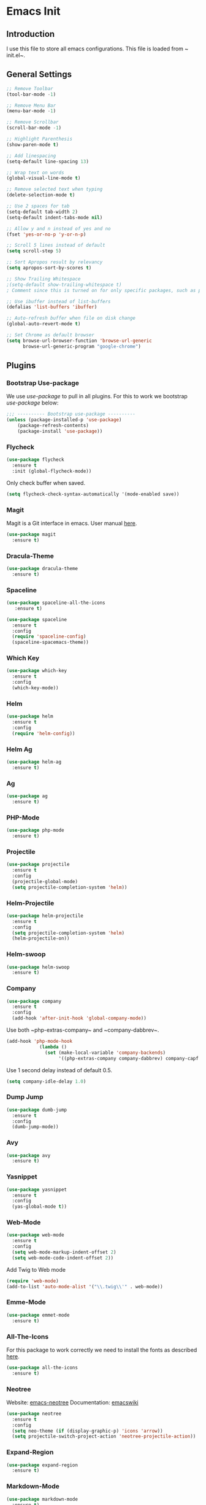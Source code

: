 * Emacs Init

** Introduction
I use this file to store all emacs configurations. This file is loaded from ~​init.el~.

** General Settings
#+BEGIN_SRC emacs-lisp
;; Remove Toolbar
(tool-bar-mode -1)

;; Remove Menu Bar
(menu-bar-mode -1)

;; Remove Scrollbar
(scroll-bar-mode -1)

;; Highlight Parenthesis
(show-paren-mode t)

;; Add linespacing
(setq-default line-spacing 13)

;; Wrap text on words
(global-visual-line-mode t)

;; Remove selected text when typing
(delete-selection-mode t)

;; Use 2 spaces for tab
(setq-default tab-width 2)
(setq-default indent-tabs-mode nil)

;; Allow y and n instead of yes and no
(fset 'yes-or-no-p 'y-or-n-p)

;; Scroll 5 lines instead of default
(setq scroll-step 5)

;; Sort Apropos result by relevancy
(setq apropos-sort-by-scores t)

;; Show Trailing Whitespace
;(setq-default show-trailing-whitespace t)
; Comment since this is turned on for only specific packages, such as php-mode.

;; Use ibuffer instead of list-buffers
(defalias 'list-buffers 'ibuffer)

;; Auto-refresh buffer when file on disk change
(global-auto-revert-mode t)

;; Set Chrome as default browser
(setq browse-url-browser-function 'browse-url-generic
      browse-url-generic-program "google-chrome")
#+END_SRC

** Plugins
*** Bootstrap Use-package
We use /use-package/ to pull in all plugins.
For this to work we bootstrap /use-package/ below:

#+BEGIN_SRC emacs-lisp
;;; ---------- Bootstrap use-package ----------
(unless (package-installed-p 'use-package)
	(package-refresh-contents)
	(package-install 'use-package))
#+END_SRC

*** Flycheck

#+BEGIN_SRC emacs-lisp
(use-package flycheck
  :ensure t
  :init (global-flycheck-mode))
#+END_SRC

Only check buffer when saved.
#+BEGIN_SRC emacs-lisp
(setq flycheck-check-syntax-automatically '(mode-enabled save))

#+END_SRC
*** Magit
Magit is a Git interface in emacs.
User manual [[https://magit.vc/manual/magit.html#Top][here]].
#+BEGIN_SRC emacs-lisp
(use-package magit
  :ensure t)
#+END_SRC

*** Dracula-Theme
#+BEGIN_SRC emacs-lisp
(use-package dracula-theme
  :ensure t)
#+END_SRC

*** Spaceline

#+BEGIN_SRC emacs-lisp
(use-package spaceline-all-the-icons
   :ensure t)
#+END_SRC

#+BEGIN_SRC emacs-lisp
(use-package spaceline
  :ensure t
  :config 
  (require 'spaceline-config)
  (spaceline-spacemacs-theme))
#+END_SRC

*** Which Key
#+BEGIN_SRC emacs-lisp
(use-package which-key
  :ensure t
  :config
  (which-key-mode))
#+END_SRC

*** Helm
#+BEGIN_SRC emacs-lisp
(use-package helm
  :ensure t
  :config
  (require 'helm-config))
#+END_SRC

*** Helm Ag
#+BEGIN_SRC emacs-lisp
(use-package helm-ag
  :ensure t)
#+END_SRC

*** Ag
#+BEGIN_SRC emacs-lisp
(use-package ag
  :ensure t)
#+END_SRC

*** PHP-Mode
#+BEGIN_SRC emacs-lisp
(use-package php-mode
  :ensure t)
#+END_SRC

*** Projectile
#+BEGIN_SRC emacs-lisp
(use-package projectile
  :ensure t
  :config
  (projectile-global-mode)
  (setq projectile-completion-system 'helm))
#+END_SRC

*** Helm-Projectile
#+BEGIN_SRC emacs-lisp
(use-package helm-projectile
  :ensure t
  :config
  (setq projectile-completion-system 'helm)
  (helm-projectile-on))
#+END_SRC

*** Helm-swoop
#+BEGIN_SRC emacs-lisp
(use-package helm-swoop
  :ensure t)
#+END_SRC

*** Company
#+BEGIN_SRC emacs-lisp
(use-package company
  :ensure t
  :config
  (add-hook 'after-init-hook 'global-company-mode))
#+END_SRC

Use both ~​php-extras-company~ and ~​company-dabbrev~.
#+BEGIN_SRC emacs-lisp
(add-hook 'php-mode-hook
            (lambda ()
              (set (make-local-variable 'company-backends)
                   '((php-extras-company company-dabbrev) company-capf company-files))))
#+END_SRC

Use 1 second delay instead of default 0.5.
#+BEGIN_SRC emacs-lisp
(setq company-idle-delay 1.0)

#+END_SRC
*** Dump Jump
#+BEGIN_SRC emacs-lisp
(use-package dumb-jump
  :ensure t
  :config
  (dumb-jump-mode))
#+END_SRC

*** Avy
#+BEGIN_SRC emacs-lisp
(use-package avy
  :ensure t)
#+END_SRC

*** Yasnippet

#+BEGIN_SRC emacs-lisp
(use-package yasnippet
  :ensure t
  :config
  (yas-global-mode t))
#+END_SRC

*** Web-Mode
#+BEGIN_SRC emacs-lisp
  (use-package web-mode
    :ensure t
    :config
    (setq web-mode-markup-indent-offset 2)
    (setq web-mode-code-indent-offset 2))
#+END_SRC

Add Twig to Web mode
#+BEGIN_SRC emacs-lisp
(require 'web-mode)
(add-to-list 'auto-mode-alist '("\\.twig\\'" . web-mode))
#+END_SRC

*** Emme-Mode
#+BEGIN_SRC emacs-lisp
(use-package emmet-mode
  :ensure t)
#+END_SRC

*** All-The-Icons
For this package to work correctly we need to install the fonts as described [[https://github.com/domtronn/all-the-icons.el#installing-fonts][here]].

#+BEGIN_SRC emacs-lisp
(use-package all-the-icons
  :ensure t)
#+END_SRC

*** Neotree
Website: [[https://github.com/jaypei/emacs-neotree][emacs-neotree]]
Documentation: [[https://www.emacswiki.org/emacs/NeoTree][emacswiki]]

#+BEGIN_SRC emacs-lisp
(use-package neotree
  :ensure t
  :config
  (setq neo-theme (if (display-graphic-p) 'icons 'arrow))
  (setq projectile-switch-project-action 'neotree-projectile-action))
#+END_SRC

*** Expand-Region
#+BEGIN_SRC emacs-lisp
(use-package expand-region
  :ensure t)
#+END_SRC

*** Markdown-Mode
#+BEGIN_SRC emacs-lisp
(use-package markdown-mode
  :ensure t)
#+END_SRC

*** PHP-Extras
#+BEGIN_SRC emacs-lisp
(use-package php-extras
  :ensure t)
#+END_SRC

*** PHP-Auto-Yasnippets
#+BEGIN_SRC emacs-lisp
(use-package php-auto-yasnippets
  :ensure t)
#+END_SRC

*** SCSS-Mode
#+BEGIN_SRC emacs-lisp
(use-package scss-mode
  :ensure t)
#+END_SRC

*** Rainbow-Mode
#+BEGIN_SRC emacs-lisp
(use-package rainbow-mode
  :ensure t)
#+END_SRC

*** Ace Window
#+BEGIN_SRC emacs-lisp
(use-package ace-window
  :ensure t
  :init
  (progn
    (global-set-key [remap other-window] 'ace-window)
    (custom-set-faces
     '(aw-leading-char-face
       ((t (:inherit ace-jump-face-foreground :height 3.0)))))
    ))
#+END_SRC

*** HTMLize
#+BEGIN_QUOTE
''htmlize.el by HrvojeNiksic is a package for exporting the contents of an Emacs buffer to HTML while respecting display properties such as colors, fonts, underlining, invisibility, etc.''
#+END_QUOTE

#+BEGIN_SRC emacs-lisp
(use-package htmlize
   :ensure t)
#+END_SRC
*** Zeal
Requires [[https://zealdocs.org/][zeal]].
#+BEGIN_SRC emacs-lisp
(use-package zeal-at-point
    :ensure t)
(global-set-key (kbd "C-c z") 'zeal-at-point)
#+END_SRC
** Keybindings
*** General Keybindings
Use M-o to change to other window
#+BEGIN_SRC emacs-lisp
(global-set-key (kbd "M-o") 'other-window)
#+END_SRC

Use Shift and arrow keys to get to other windows
#+BEGIN_SRC emacs-lisp
(windmove-default-keybindings)
#+END_SRC

Use C-w to remove word before point (similar to VIM)
#+BEGIN_SRC emacs-lisp
(global-set-key (kbd "C-w") 'backward-kill-word)
(global-set-key (kbd "C-x C-k") 'kill-region)
#+END_SRC

Use ~C-ö e~ for (dabbrev-expand) (M-/).
#+BEGIN_SRC emacs-lisp
(global-set-key (kbd "C-ö e") 'dabbrev-expand)
#+END_SRC

Delete whitespace with ~​C-ö d w~.
#+BEGIN_SRC emacs-lisp
(global-set-key (kbd "C-ö d w") 'delete-horizontal-space)
#+END_SRC

Use zap up to char instead of the default of zap and delete char.
#+BEGIN_SRC emacs-lisp
  (autoload 'zap-up-to-char "misc"
    "Kill up to, but not including ARGth occurrence of CHAR.
  
  \(fn arg char)"
    'interactive)

(global-set-key (kbd "M-z") 'zap-up-to-char)
#+END_SRC
*** Plugins Keybindings
**** Helm
The default /C-x c/ is quite close to /C-x C-c/, which quits Emacs.
Changed to /C-c h/. Note: We must set "C-c h" globally, because we
cannot change =helm-command-prefix-key= once =helm-config= is loaded.

#+BEGIN_SRC emacs-lisp
(global-set-key (kbd "C-c h") 'helm-command-prefix)
(global-unset-key (kbd "C-x c"))
#+END_SRC

Use /helm mini/, /helm-M-x/ and /helm kill ring/.
#+BEGIN_SRC emacs-lisp
(global-set-key (kbd "C-x b") 'helm-mini)
(global-set-key (kbd "C-x C-f") 'helm-find-files)
(define-key helm-map (kbd "<tab>") 'helm-execute-persistent-action) ; rebind tab to run persistent action
(define-key helm-map (kbd "C-i") 'helm-execute-persistent-action) ; make TAB work in terminal
(define-key helm-map (kbd "C-z")  'helm-select-action) ; list actions using C-z
(global-set-key (kbd "M-x") 'helm-M-x)

(global-set-key (kbd "M-y") 'helm-show-kill-ring)
#+END_SRC

**** Helm Swoop
Helm Swoop doesn't work correctly when neotree is open. Therefore we close neotree when we call helm-swoop.

#+BEGIN_SRC emacs-lisp
(global-set-key (kbd "M-i") (lambda() (interactive) (neotree-hide) (helm-swoop)))
(global-set-key (kbd "M-I") 'helm-swoop-back-to-last-point)

#+END_SRC

When doing isearch, hand the word over to helm-swoop
#+BEGIN_SRC emacs-lisp
(define-key isearch-mode-map (kbd "M-i") 'helm-swoop-from-isearch)
#+END_SRC

Move up and down like isearch
#+BEGIN_SRC emacs-lisp
(define-key helm-swoop-map (kbd "C-r") 'helm-previous-line)
(define-key helm-swoop-map (kbd "C-s") 'helm-next-line)
(define-key helm-multi-swoop-map (kbd "C-r") 'helm-previous-line)
(define-key helm-multi-swoop-map (kbd "C-s") 'helm-next-line)
#+END_SRC

Split window inside the current window
#+BEGIN_SRC emacs-lisp
(setq helm-swoop-split-with-multiple-windows nil)
#+END_SRC

Split direction (=split-window-vertically= or =split-window-horizontally=).
#+BEGIN_SRC emacs-lisp
(setq helm-swoop-split-direction 'split-window-horizontally)
#+END_SRC

**** Avy
#+BEGIN_SRC emacs-lisp
(global-set-key (kbd "C-c C-SPC") 'avy-goto-word-or-subword-1)
#+END_SRC
**** NeoTree
#+BEGIN_SRC emacs-lisp
(global-set-key (kbd "C-c n t") 'neotree-toggle)
(global-set-key (kbd "C-c n v") 'neotree-enter-vertical-split)
(global-set-key (kbd "C-c n h") 'neotree-enter-horizontal-split)
#+END_SRC

**** Expand Region
#+BEGIN_SRC emacs-lisp
(global-set-key (kbd "C-c e") 'er/expand-region)
#+END_SRC
**** PHP-Mode
#+BEGIN_SRC emacs-lisp
(define-key php-mode-map (kbd "C-c C-y") 'yas/create-php-snippet)
#+END_SRC
**** Magit
#+BEGIN_SRC emacs-lisp
(global-set-key (kbd "C-x g") 'magit-status)
#+END_SRC
*** HYPER Keybindings
These are keybindings that are used with the /Hyper/ (~​C-M-S-s~)key.

#+BEGIN_SRC emacs-lisp
(global-set-key (kbd "C-M-S-s-s C-M-S-s-c") 'flyspell-auto-correct-previous-word)

(defun fd-switch-dictionary()
  (interactive)
  (let* ((dic ispell-current-dictionary)
         (change (if (string= dic "english") "swedish" "english")))
    (ispell-change-dictionary change)
    (message "Dictionary switched from %s to %s" dic change)
    ))
(global-set-key (kbd "C-M-S-s-s C-M-S-s-l")   'fd-switch-dictionary)
#+END_SRC

** Functions
*** Comment Line
#+BEGIN_SRC emacs-lisp
(defun comment-or-uncomment-line-or-region ()
  "Comments or uncomments the current line or region."
  (interactive)
  (if (region-active-p)
      (comment-or-uncomment-region (region-beginning) (region-end))
    (comment-or-uncomment-region (line-beginning-position) (line-end-position))
    )
  )

(define-key c-mode-base-map (kbd "C-c /") 'comment-or-uncomment-line-or-region)
#+END_SRC


*** Duplicate Line
#+BEGIN_SRC emacs-lisp
(defun duplicate-line()
  (interactive)
  (move-beginning-of-line 1)
  (kill-line)
  (yank)
  (open-line 1)
  (next-line 1)
  (yank)
)
(global-set-key (kbd "C-c d") 'duplicate-line)
#+END_SRC

*** Add semicolon
#+BEGIN_SRC emacs-lisp
(defun add-semicolon()
  (interactive)
  (next-line)
  (insert ";")
  (previous-line)
  (indent-for-tab-command)
)

(global-set-key (kbd "C-c ,") 'add-semicolon)
#+END_SRC
** Custom Faces
*** NeoTree
#+BEGIN_SRC emacs-lisp
(custom-set-faces
 (set-face-attribute 'neo-file-link-face nil :height 110)
 (set-face-attribute 'neo-dir-link-face nil :height 115)
)
#+END_SRC

** Hooks
#+BEGIN_SRC emacs-lisp
;; Use Auto Fill Mode for all text mode buffers
(add-hook 'text-mode-hook 'turn-on-auto-fill)

(add-hook 'php-mode-hook 'electric-pair-mode)
(add-hook 'php-mode-hook (lambda () (subword-mode 1)))
(add-hook 'php-mode-hook (lambda () (setq show-trailing-whitespace t)))

(add-hook 'javascript-mode 'electric-pair-mode)

(add-hook 'sqml-mode-hook 'emmet-mode) ;; auto start on any markup modes
(add-hook 'web-mode-hook 'emmet-mode)

;; remove {} auto pairing in electric-pair-pairs for web-mode
(add-hook
   'web-mode-hook
   '(lambda ()
      (setq web-mode-enable-auto-pairing nil)
      (setq-local
       electric-pair-pairs
       (append electric-pair-pairs '((?% . ?%))))))

;(add-hook
; 'web-mode-hook
; '(lambda ()
;    (setq-local electric-pair-inhibit-predicate
;                (lambda (c)
;                  (if (char-equal c ?{) t (electric-pair-default-inhibit c))))))
#+END_SRC

